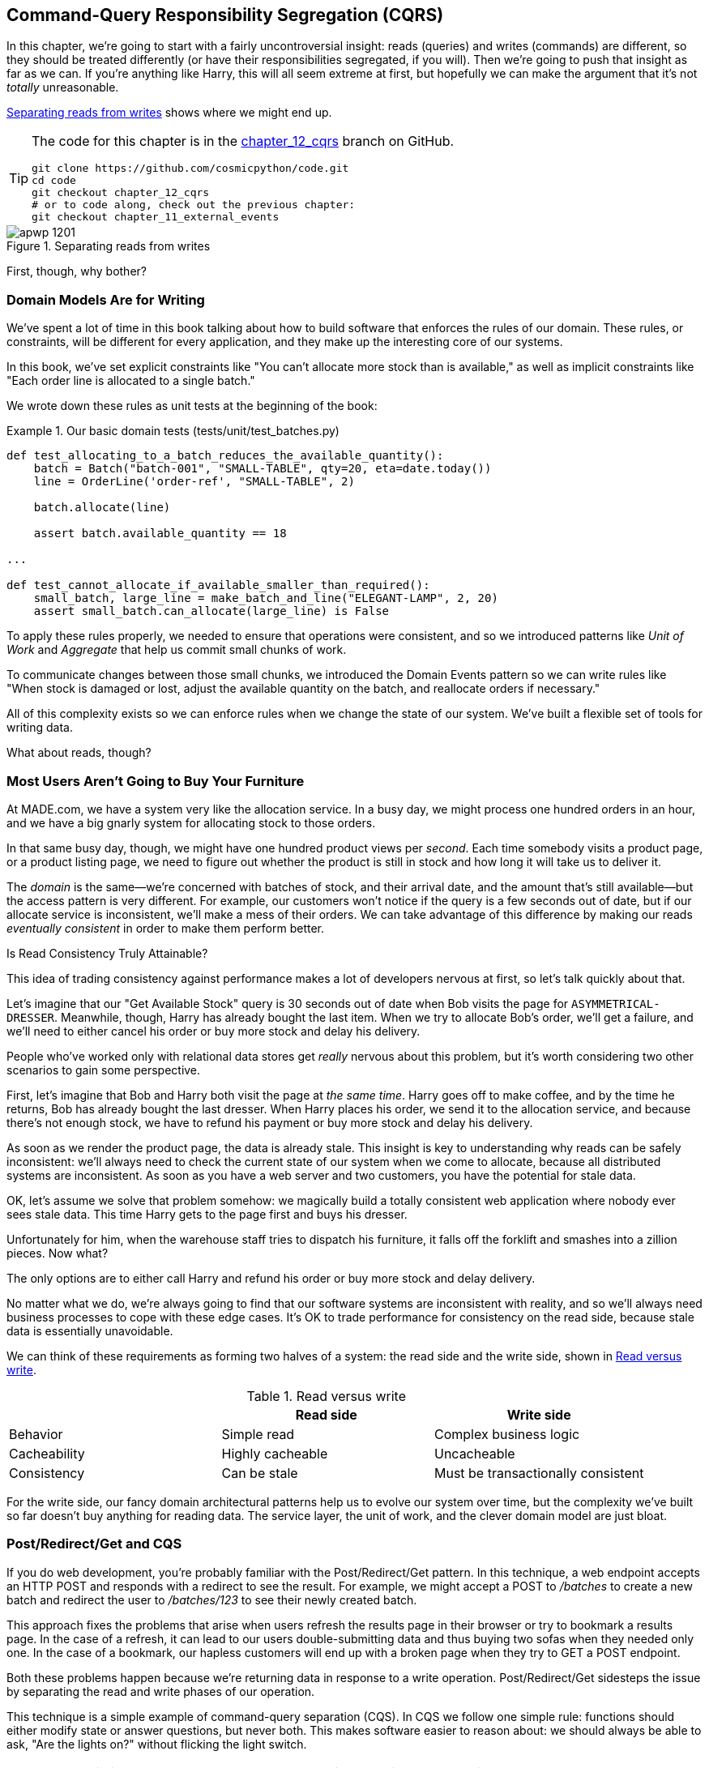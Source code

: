 [[chapter_12_cqrs]]
== Command-Query Responsibility Segregation (CQRS)

In this chapter, we're going to start with a fairly uncontroversial insight:
reads (queries) and writes (commands) are different, so they
should be treated differently (or have their responsibilities segregated, if you will).((("queries", seealso="command-query responsibility segregation")))((("command-query responsibility segregation (CQRS)", id="ix_CQRS"))) Then we're going to push that insight as far
as we can. If you're anything like Harry, this will all seem extreme at first,
but hopefully we can make the argument that it's not _totally_ unreasonable.

<<maps_chapter_11>> shows where we might end up.

[TIP]
====
The code for this chapter is in the
https://oreil.ly/YbWGT[chapter_12_cqrs] branch on GitHub.

----
git clone https://github.com/cosmicpython/code.git
cd code
git checkout chapter_12_cqrs
# or to code along, check out the previous chapter:
git checkout chapter_11_external_events
----
====

[[maps_chapter_11]]
.Separating reads from writes
image::images/apwp_1201.png[]

First, though, why bother?

=== Domain Models Are for Writing

We've spent a lot of time in this book talking about how to build software that
enforces the rules of our domain.((("command-query responsibility segregation (CQRS)", "domain models for writing")))((("domain model", "writing data"))) These rules, or constraints, will be different
for every application, and they make up the interesting core of our systems.

In this book, we've set explicit constraints like "You can't allocate more stock
than is available," as well as implicit constraints like "Each order line is
allocated to a single batch."

We wrote down these rules as unit tests at the beginning of the book:


[[domain_tests]]
.Our basic domain tests (tests/unit/test_batches.py)
====
[source,python]
----
def test_allocating_to_a_batch_reduces_the_available_quantity():
    batch = Batch("batch-001", "SMALL-TABLE", qty=20, eta=date.today())
    line = OrderLine('order-ref', "SMALL-TABLE", 2)

    batch.allocate(line)

    assert batch.available_quantity == 18

...

def test_cannot_allocate_if_available_smaller_than_required():
    small_batch, large_line = make_batch_and_line("ELEGANT-LAMP", 2, 20)
    assert small_batch.can_allocate(large_line) is False
----
====

To apply these rules properly, we needed to ensure that operations
were consistent, and so we introduced patterns like _Unit of Work_ and _Aggregate_
that help us commit small chunks of work.

To communicate changes between those small chunks, we introduced the Domain Events pattern
so we can write rules like "When stock is damaged or lost, adjust the
available quantity on the batch, and reallocate orders if necessary."

All of this complexity exists so we can enforce rules when we change the
state of our system. We've built a flexible set of tools for writing data.

What about reads, though?

=== Most Users Aren't Going to Buy Your Furniture

At MADE.com, we have a ((("command-query responsibility segregation (CQRS)", "reads")))system very like the allocation service. In a busy day, we
might process one hundred orders in an hour, and we have a big gnarly system for
allocating stock to those orders.

In that same busy day, though, we might have one hundred product views per _second_.
Each time somebody visits a product page, or a product listing page, we need
to figure out whether the product is still in stock and how long it will take
us to deliver it.

The _domain_ is the same--we're concerned with batches of stock, and their
arrival date, and the amount that's still available--but the access pattern
is very different. For example, our customers won't notice if the query
is a few seconds out of date, but if our allocate service is inconsistent,
we'll make a mess of their orders.((("consistency", "eventually consistent reads")))((("eventually consistent reads"))) We can take advantage of this difference by
making our reads _eventually consistent_ in order to make them perform better.

[role="nobreakinside less_space"]
.Is Read Consistency Truly Attainable?
*******************************************************************************

This idea of trading consistency against performance makes a lot of developers
pass:[<span class="keep-together">nervous</span>] at first, so let's talk quickly about that.((("consistency", "attainment of read consistency")))((("command-query responsibility segregation (CQRS)", "reads", "consistency of")))

Let's imagine that our "Get Available Stock" query is 30 seconds out of date
when Bob visits the page for `ASYMMETRICAL-DRESSER`.
Meanwhile, though, Harry has already bought the last item. When we try to
allocate Bob's order, we'll get a failure, and we'll need to either cancel his
order or buy more stock and delay his delivery.

People who've worked only with relational data stores get _really_ nervous
about this problem, but it's worth considering two other scenarios to gain some
perspective.

First, let's imagine that Bob and Harry both visit the page at _the same
time_. Harry goes off to make coffee, and by the time he returns, Bob has
already bought the last dresser. When Harry places his order, we send it to
the allocation service, and because there's not enough stock, we have to refund
his payment or buy more stock and delay his delivery.

As soon as we render the product page, the data is already stale. This insight
is key to understanding why reads can be safely inconsistent: we'll always need
to check the current state of our system when we come to allocate, because all
distributed systems are inconsistent. As soon as you have a web server and two
customers, you have the potential for stale data.

OK, let's assume we solve that problem somehow: we magically build a totally
consistent web application where nobody ever sees stale data. This time Harry
gets to the page first and buys his dresser.

Unfortunately for him, when the warehouse staff tries to dispatch his furniture,
it falls off the forklift and smashes into a zillion pieces. Now what?

The only options are to either call Harry and refund his order or buy more
stock and delay delivery.

No matter what we do, we're always going to find that our software systems are
inconsistent with reality, and so we'll always need business processes to cope
with these edge cases. It's OK to trade performance for consistency on the
read side, because stale data is essentially unavoidable.
*******************************************************************************

We can think of these requirements as forming two halves of a system:
the read side and the((("command-query responsibility segregation (CQRS)", "read side and write side"))) write side, shown in <<read_and_write_table>>.

[[read_and_write_table]]
.Read versus write
[options="header"]
|===
| | Read side | Write side
| Behavior | Simple read | Complex business logic
| Cacheability | Highly cacheable | Uncacheable
| Consistency | Can be stale | Must be transactionally consistent
|===


For the write side, our fancy domain architectural patterns help us to evolve
our system over time, but the complexity we've built so far doesn't buy
anything for reading data. The service layer, the unit of work,  and the clever
domain model are just bloat.


=== Post/Redirect/Get and CQS

If you do web development, you're probably familiar with the
Post/Redirect/Get pattern. ((("Post/Redirect/Get pattern")))((("command-query responsibility segregation (CQRS)", "Post/Redirect/Get pattern and CQS")))In this technique, a web endpoint accepts an
HTTP POST and responds with a redirect to see the result. For example, we might
accept a POST to _/batches_ to create a new batch and redirect the user to
_/batches/123_ to see their newly created batch.

This approach fixes the problems that arise when users refresh the results page
in their browser or try to bookmark a results page. In the case of a refresh,
it can lead to our users double-submitting data and thus buying two sofas when they
needed only one. In the case of a bookmark, our hapless customers will end up
with a broken page when they try to GET a POST endpoint.

Both these problems happen because we're returning data in response to a write
operation. Post/Redirect/Get sidesteps the issue by separating the read and
write phases of our operation.((("Post/Redirect/Get pattern", "command-query separation (CQS)")))

This technique is a simple ((("CQS (command-query separation)")))example of command-query separation (CQS). In CQS we
follow one simple rule: functions should either modify state or answer
questions, but never both. This makes software easier to reason about: we should
always be able to ask, "Are the lights on?" without flicking the light switch.

NOTE: When building APIs, we can apply the same design technique by returning a
    201 Created, or a 202 Accepted, with a Location header containing the URI
    of our new resources. What's important here isn't the status code we use
    but the logical separation of work into a write phase and a query phase.

As you'll see, we can use the CQS principle to make our systems faster and more
scalable, but first, let's fix the CQS violation in our existing code. Ages ago, we introduced an `allocate` endpoint that takes an order and
calls our service layer to allocate some stock. At the end of the call, we
return a 200 OK and the batch ID. That's led to some ugly design flaws so that
we can get the data we need. Let's change it to return a simple OK message and
instead provide a new read-only endpoint to retrieve allocation state:


[[api_test_does_get_after_post]]
.API test does a GET after the POST (tests/e2e/test_api.py)
====
[source,python]
----
@pytest.mark.usefixtures('postgres_db')
@pytest.mark.usefixtures('restart_api')
def test_happy_path_returns_202_and_batch_is_allocated():
    orderid = random_orderid()
    sku, othersku = random_sku(), random_sku('other')
    earlybatch = random_batchref(1)
    laterbatch = random_batchref(2)
    otherbatch = random_batchref(3)
    api_client.post_to_add_batch(laterbatch, sku, 100, '2011-01-02')
    api_client.post_to_add_batch(earlybatch, sku, 100, '2011-01-01')
    api_client.post_to_add_batch(otherbatch, othersku, 100, None)

    r = api_client.post_to_allocate(orderid, sku, qty=3)
    assert r.status_code == 202

    r = api_client.get_allocation(orderid)
    assert r.ok
    assert r.json() == [
        {'sku': sku, 'batchref': earlybatch},
    ]


@pytest.mark.usefixtures('postgres_db')
@pytest.mark.usefixtures('restart_api')
def test_unhappy_path_returns_400_and_error_message():
    unknown_sku, orderid = random_sku(), random_orderid()
    r = api_client.post_to_allocate(
        orderid, unknown_sku, qty=20, expect_success=False,
    )
    assert r.status_code == 400
    assert r.json()['message'] == f'Invalid sku {unknown_sku}'

    r = api_client.get_allocation(orderid)
    assert r.status_code == 404
----
====

OK, what might((("Flask framework", "endpoint for viewing allocations"))) the Flask app look like?((("views", "read-only")))


[[flask_app_calls_view]]
.Endpoint for viewing allocations (src/allocation/entrypoints/flask_app.py)
====
[source,python]
----
from allocation import views
...

@app.route("/allocations/<orderid>", methods=['GET'])
def allocations_view_endpoint(orderid):
    uow = unit_of_work.SqlAlchemyUnitOfWork()
    result = views.allocations(orderid, uow)  #<1>
    if not result:
        return 'not found', 404
    return jsonify(result), 200
----
====

<1> All right, a _views.py_, fair enough; we can keep read-only stuff in there,
    and it'll be a real _views.py_, not like Django's, something that knows how
    to build read-only views of our data...

[[hold-on-ch12]]
=== Hold On to Your Lunch, Folks

Hmm, so we can probably just ((("command-query responsibility segregation (CQRS)", "building read-only views into our data")))((("repositories", "adding list method to existing repository object")))((("SQL", "raw SQL in views")))add a list method to our existing repository
object:


[[views_dot_py]]
.Views do...raw SQL? (src/allocation/views.py)
====
[source,python]
[role="non-head"]
----
from allocation.service_layer import unit_of_work

def allocations(orderid: str, uow: unit_of_work.SqlAlchemyUnitOfWork):
    with uow:
        results = list(uow.session.execute(
            'SELECT ol.sku, b.reference'
            ' FROM allocations AS a'
            ' JOIN batches AS b ON a.batch_id = b.id'
            ' JOIN order_lines AS ol ON a.orderline_id = ol.id'
            ' WHERE ol.orderid = :orderid',
            dict(orderid=orderid)
        ))
    return [{'sku': sku, 'batchref': batchref} for sku, batchref in results]
----
====


[quote, Our readers]
____
Excuse me?  Raw SQL?
____

If you're anything like Harry encountering this pattern for the first time,
you'll be wondering what on earth Bob has been smoking. We're hand-rolling our
own SQL now, and converting database rows directly to dicts? After all the
effort we put into building a nice domain model? And what about the Repository
pattern? Isn't that meant to be our abstraction around the database? Why don't
we reuse that?

Well, let's explore that seemingly simpler alternative first, and see what it
looks like in practice.


We'll still keep our view in a separate _views.py_ module; enforcing a clear
distinction between reads and writes in your application is still a good idea.
We apply command-query separation, and it's easy to see which code modifies
state (the event handlers) and which code just retrieves read-only state (the views).

TIP: Splitting out your read-only views from your state-modifying
    command and event handlers is probably a good idea, even if you
    don't want to go to full-blown CQRS.


=== Testing CQRS Views

Before we get ((("views", "testing CQRS views")))((("testing", "integration test for CQRS view")))((("command-query responsibility segregation (CQRS)", "testing views")))into exploring various options, let's talk about testing.
Whichever approaches you decide to go for, you're probably going to need
at least one integration test.  Something like this:


[[integration_testing_views]]
.An integration test for a view (tests/integration/test_views.py)
====
[source,python]
----
def test_allocations_view(sqlite_session_factory):
    uow = unit_of_work.SqlAlchemyUnitOfWork(sqlite_session_factory)
    messagebus.handle(commands.CreateBatch('sku1batch', 'sku1', 50, None), uow)  #<1>
    messagebus.handle(commands.CreateBatch('sku2batch', 'sku2', 50, today()), uow)
    messagebus.handle(commands.Allocate('order1', 'sku1', 20), uow)
    messagebus.handle(commands.Allocate('order1', 'sku2', 20), uow)
    # add a spurious batch and order to make sure we're getting the right ones
    messagebus.handle(commands.CreateBatch('sku1batch-later', 'sku1', 50, today()), uow)
    messagebus.handle(commands.Allocate('otherorder', 'sku1', 30), uow)
    messagebus.handle(commands.Allocate('otherorder', 'sku2', 10), uow)

    assert views.allocations('order1', uow) == [
        {'sku': 'sku1', 'batchref': 'sku1batch'},
        {'sku': 'sku2', 'batchref': 'sku2batch'},
    ]
----
====

<1> We do the setup for the integration test by using the public entrypoint to
    our application, the message bus. That keeps our tests decoupled from
    any implementation/infrastructure details about how things get stored.

////
IDEA: sidebar on testing views.  some old content follows.

Before you dismiss the need to use integration tests as just another
anti-feather in the anti-cap of this total anti-pattern, it's worth thinking
through the alternatives.

- If you're going via the `Products` repository, then you'll need integration
  tests for any new query methods you add.

- If you're going via the ORM, you'll still need integration tests

- And if you decide to build a read-only `BatchRepository`, ignoring
  the purists that tell you you're not allowed to have a Repository for
  a non-Aggregate model class, call it `BatchDAL` if you want, in any case,
  you'll still need integration tests for _that_.

So the choice is about whether or not you want a layer of abstraction between
your permanent storage and the logic of your read-only views.

* If the views are relatively simple (all the logic in our case is in filtering
  down to the right batch references), then adding another layer doesn't seem
  worth it.

* If your views do more complex calculations, or need to invoke some business
  rules to decide what to display... If, in short, you find yourself writing a
  lot of integration tests for a single view, then it may be worth building
  that intermediary layer, so that you can test the SQL and the
  display/calculation/view logic separately

IDEA: some example code showing a DAL layer in front of some read-only view
code with more complex business logic.

////



=== "Obvious" Alternative 1: Using the Existing Repository

How about adding((("views", "simple view that uses the repository")))((("repositories", "simple view using existing repository")))((("command-query responsibility segregation (CQRS)", "simple view using existing repository"))) a helper method to our `products` repository?


[[view_using_repo]]
.A simple view that uses the repository (src/allocation/views.py)
====
[source,python]
[role="skip"]
----
from allocation import unit_of_work

def allocations(orderid: str, uow: unit_of_work.AbstractUnitOfWork):
    with uow:
        products = uow.products.for_order(orderid=orderid)  #<1>
        batches = [b for p in products for b in p.batches]  #<2>
        return [
            {'sku': b.sku, 'batchref': b.reference}
            for b in batches
            if orderid in b.orderids  #<3>
        ]
----
====

<1> Our repository returns `Product` objects, and we need to find all the
    products for the SKUs in a given order, so we'll build a new helper method
    called `.for_order()` on the repository.

<2> Now we have products but we actually want batch references, so we
    get all the possible batches with a list comprehension.

<3> We filter _again_ to get just the batches for our specific
    order. That, in turn, relies on our `Batch` objects being able to tell us
    which order IDs it has allocated to it.

We implement that last using a `.orderid` property:


[[orderids_on_batch]]
.An arguably unnecessary property on our model (src/allocation/domain/model.py)
====
[source,python]
[role="skip"]
----
class Batch:
    ...

    @property
    def orderids(self):
        return {l.orderid for l in self._allocations}
----
====

You can start to see that reusing our existing repository and domain model classes
is not as straightforward as you might have assumed.  We've had to add new helper
methods to both, and we're doing a bunch of looping and filtering in Python, which
is work that would be done much more efficiently by the database.

So yes, on the plus side we're reusing our existing abstractions, but on the
downside, it all feels quite clunky.


=== Your Domain Model Is Not Optimized for Read Operations

What we're seeing here are the effects of having a domain model that
is designed primarily for write operations, while our requirements for
reads are often conceptually quite different.((("domain model", "not optimized for read operations")))((("command-query responsibility segregation (CQRS)", "domain model not optimized for read operations")))

This is the chin-stroking-architect's justification for CQRS.  As we've said before,
a domain model is not a data model--we're trying to capture the way the
business works: workflow, rules around state changes, messages exchanged;
concerns about how the system reacts to external events and user input.
_Most of this stuff is totally irrelevant for read-only operations_.

To make a facile point, your domain classes will have multiple methods for
modifying state, and you won't need any of them for read-only operations.

As the complexity of your domain model grows, you will find yourself making
more and more choices about how to structure that model, which make it more and
more awkward to use for read operations.


TIP: This justification for CQRS is related to the justification for the Domain
    Model pattern. If you're building a simple CRUD app, reads and writes are
    going to be closely related, so you don't need a domain model or CQRS. But
    the more complex your domain, the more likely you are to need both.


===  "Obvious" Alternative 2: Using the ORM

You may be thinking, OK, if our repository is clunky, and working with
`Products` is clunky, then I can at least ((("object-relational mappers (ORMs)", "simple view using the ORM")))((("views", "simple view that uses the ORM")))((("command-query responsibility segregation (CQRS)", "view that uses the ORM"))) use my ORM and work with `Batches`.
That's what it's for!

[[view_using_orm]]
.A simple view that uses the ORM (src/allocation/views.py)
====
[source,python]
[role="skip"]
----
from allocation import unit_of_work, model

def allocations(orderid: str, uow: unit_of_work.AbstractUnitOfWork):
    with uow:
        batches = uow.session.query(model.Batch).join(
            model.OrderLine, model.Batch._allocations
        ).filter(
            model.OrderLine.orderid == orderid
        )
        return [
            {'sku': b.sku, 'batchref': b.batchref}
            for b in batches
        ]
----
====

But is that _actually_ any easier to write or understand than the raw SQL
version from the code example in <<hold-on-ch12>>? It may not look too bad up there, but we
can tell you it took several attempts, and plenty of digging through the
SQLAlchemy docs. SQL is just SQL.

////
IDEA (hynek)
this seems like a PERFECT opportunity to talk about SQLAlchemy Core API. If you
have questions, pls talk to me. But jumping from ORM directly to raw SQL is
baby/bathwater.
////

But the ORM can also expose us to performance problems.


=== SELECT N+1 and Other Performance Considerations


The so-called
https://oreil.ly/OkBOS[`SELECT N+1`]
problem is a common performance problem with ORMs: when retrieving a list of
objects, your ORM will often perform an initial query to, say, get all the IDs
of the objects it needs, and then issue individual queries for each object to
retrieve their attributes. ((("command-query responsibility segregation (CQRS)", "SELECT N+1 and other performance problems")))((("SELECT N+1")))((("object-relational mappers (ORMs)", "SELECT N+1 performance problem")))This is especially likely if there are any foreign-key relationships on your objects.

NOTE: In all fairness, we should say that SQLAlchemy is quite good at avoiding
    the `SELECT N+1` problem.((("SQLAlchemy", "SELECT N+1 problem and")))((("eager loading"))) It doesn't display it in the preceding example, and
    you can request
    https://oreil.ly/XKDDm[eager loading]
    explicitly to avoid it when dealing with joined objects.

Beyond `SELECT N+1`, you may have other reasons for wanting to decouple the
way you persist state changes from the way that you retrieve current state.
A set of fully normalized relational tables is a good way to make sure that
write operations never cause data corruption. But retrieving data using lots
of joins can be slow. It's common in such cases to add some denormalized views,
build read replicas, or even add caching layers.


=== Time to Completely Jump the Shark

On that note: have we convinced you that our raw SQL version isn't so weird as
it first seemed?((("command-query responsibility segregation (CQRS)", "denormalized copy of your data optimized for read operations")))((("views", "keeping totally separate, denormalized datastore for view model"))) Perhaps we were exaggerating for effect? Just you wait.

So, reasonable or not, that hardcoded SQL query is pretty ugly, right? What if
we made it nicer...

[[much_nicer_query]]
.A much nicer query (src/allocation/views.py)
====
[source,python]
----
def allocations(orderid: str, uow: unit_of_work.SqlAlchemyUnitOfWork):
    with uow:
        results = list(uow.session.execute(
            'SELECT sku, batchref FROM allocations_view WHERE orderid = :orderid',
            dict(orderid=orderid)
        ))
        ...
----
====

...by _keeping a totally separate, denormalized data store for our view model_?

[[new_table]]
.Hee hee hee, no foreign keys, just strings, YOLO (src/allocation/adapters/orm.py)
====
[source,python]
----
allocations_view = Table(
    'allocations_view', metadata,
    Column('orderid', String(255)),
    Column('sku', String(255)),
    Column('batchref', String(255)),
)
----
====


OK, nicer-looking SQL queries wouldn't be a justification for anything really,
but building a denormalized copy of your data that's optimized for read operations
isn't uncommon, once you've reached the limits of what you can do with indexes.

Even with well-tuned indexes, a relational database uses a lot of CPU to perform
joins. The fastest queries will always be pass:[<code>SELECT * from <em>mytable</em> WHERE <em>key</em> = :<em>value</em></code>].

More than raw speed, though, this approach buys us scale.((("SELECT * FROM WHERE queries"))) When we're writing
data to a relational database, we need to make sure that we get a lock over the
rows we're changing so we don't run into consistency problems.

If multiple clients are changing data at the same time, we'll have weird race
conditions. When we're _reading_ data, though, there's no limit to the number
of clients that can concurrently execute. For this reason, read-only stores can
be horizontally scaled out.

TIP: Because read replicas can be inconsistent, there's no limit to how many we
    can have. If you're struggling to scale a system with a complex data store,
    ask whether you could build a simpler read model.

Keeping the read model up to date is the challenge!  Database views
(materialized or otherwise) and triggers are a common solution, but that limits
you to your database. We'd like to show you how to reuse our event-driven
architecture instead.((("event handlers", "updating read model table using")))((("command-query responsibility segregation (CQRS)", "updating read model table using event handler")))((("views", "updating read model table using event handler")))


==== Updating a Read Model Table Using an Event Handler

We add a second handler to the `Allocated` event:

[[new_handler_for_allocated]]
.Allocated event gets a new handler (src/allocation/service_layer/messagebus.py)
====
[source,python]
----
EVENT_HANDLERS = {
    events.Allocated: [
        handlers.publish_allocated_event,
        handlers.add_allocation_to_read_model
    ],
----
====

Here's what our update-view-model code looks like:


[[update_view_model_1]]
.Update on allocation (src/allocation/service_layer/handlers.py)
====
[source,python]
----

def add_allocation_to_read_model(
        event: events.Allocated, uow: unit_of_work.SqlAlchemyUnitOfWork,
):
    with uow:
        uow.session.execute(
            'INSERT INTO allocations_view (orderid, sku, batchref)'
            ' VALUES (:orderid, :sku, :batchref)',
            dict(orderid=event.orderid, sku=event.sku, batchref=event.batchref)
        )
        uow.commit()
----
====

Believe it or not, that will pretty much work!  _And it will work
against the exact same integration tests as the rest of our options._

OK, you'll also need to handle `Deallocated`:


[[handle_deallocated_too]]
.A second listener for read model updates
====
[source,python]
[role="skip"]
----
events.Deallocated: [
    handlers.remove_allocation_from_read_model,
    handlers.reallocate
],

...

def remove_allocation_from_read_model(
        event: events.Deallocated, uow: unit_of_work.SqlAlchemyUnitOfWork,
):
    with uow:
        uow.session.execute(
            'DELETE FROM allocations_view '
            ' WHERE orderid = :orderid AND sku = :sku',
----
====


<<read_model_sequence_diagram>> shows the flow across the two requests: two
transactions in the POST/write operation, one to update the write model and one
to update the read model, which the GET/read operation can use.

[[read_model_sequence_diagram]]
.Sequence diagram for read model
image::images/apwp_1202.png[]
[role="image-source"]
----
[plantuml, apwp_1202, config=plantuml.cfg]
@startuml
actor User order 1
boundary Flask order 2
participant MessageBus order 3
participant "Domain Model" as Domain order 4
participant View order 9
database DB order 10

User -> Flask: POST to allocate Endpoint
Flask -> MessageBus : Allocate Command

group UoW/transaction 1
    MessageBus -> Domain : allocate()
    MessageBus -> DB: commit write model
end

group UoW/transaction 2
    Domain -> MessageBus : raise Allocated event(s)
    MessageBus -> DB : update view model
end

Flask -> User: 202 OK

User -> Flask: GET allocations endpoint
Flask -> View: get allocations
View -> DB: SELECT on view model
DB -> View: some allocations
View -> Flask: some allocations
Flask -> User: some allocations

@enduml
----

[role="nobreakinside less_space"]
.Rebuilding from Scratch
*******************************************************************************
"What happens when it breaks?" should be the first question we ask as engineers.((("command-query responsibility segregation (CQRS)", "rebuilding view model from scratch")))((("views", "rebuilding view model from scratch")))

How do we deal with a view model that hasn't been updated because of a bug or
temporary outage? Well, this is just another case where events and commands can
fail independently.

If we _never_ updated the view model, and the `ASYMMETRICAL-DRESSER` was forever in
stock, that would be annoying for customers, but the `allocate` service would
still fail, and we'd take action to fix the problem.

Rebuilding a view model is easy, though. Since we're using a service layer to
update our view model, we can write a tool that does the following:

* Queries the current state of the write side to work out what's currently
  allocated
* Calls the `add_allocate_to_read_model` handler for each allocated item

We can use this technique to create entirely new read models from historical
data.
*******************************************************************************

=== Changing Our Read Model Implementation Is Easy

Let's see the flexibility that our event-driven model buys us in action,
by seeing what happens if we ever decide ((("Redis", "changing read model implementation to use")))((("command-query responsibility segregation (CQRS)", "changing read model implementation to use Redis")))we want to implement a read model by
using a totally separate storage engine, Redis.

Just watch:


[[redis_readmodel_handlers]]
.Handlers update a Redis read model (src/allocation/service_layer/handlers.py)
====
[source,python]
[role="non-head"]
----
def add_allocation_to_read_model(event: events.Allocated, _):
    redis_eventpublisher.update_readmodel(event.orderid, event.sku, event.batchref)

def remove_allocation_from_read_model(event: events.Deallocated, _):
    redis_eventpublisher.update_readmodel(event.orderid, event.sku, None)
----
====

The helpers in our Redis module are one-liners:


[[redis_readmodel_client]]
.Redis read model read and update (src/allocation/adapters/redis_eventpublisher.py)
====
[source,python]
[role="non-head"]
----
def update_readmodel(orderid, sku, batchref):
    r.hset(orderid, sku, batchref)


def get_readmodel(orderid):
    return r.hgetall(orderid)
----
====

(Maybe the name __redis_eventpublisher.py__ is a misnomer now, but you get the idea.)

And the view itself changes very slightly to adapt to its new backend:

[[redis_readmodel_view]]
.View adapted to Redis (src/allocation/views.py)
====
[source,python]
[role="non-head"]
----
def allocations(orderid):
    batches = redis_eventpublisher.get_readmodel(orderid)
    return [
        {'batchref': b.decode(), 'sku': s.decode()}
        for s, b in batches.items()
    ]
----
====



And the _exact same_ integration tests that we had before still pass,
because they are written at a level of abstraction that's decoupled from the
implementation: setup puts messages on the message bus, and the assertions
are against our view.

TIP: Event handlers are a great way to manage updates to a read model,
    if you decide you need one.((("event handlers", "managing updates to read model")))  They also make it easy to change the
    implementation of that read model at a later date.

.Exercise for the Reader
**********************************************************************
Implement another view, this time to show the allocation for a single
order line.

Here the trade-offs between using hardcoded SQL versus going via a repository
should be much more blurry.  Try a few versions (maybe including going
to Redis), and see which you prefer.
**********************************************************************


=== Wrap-Up: But Would You Really?

<<view_model_tradeoffs>> proposes some((("command-query responsibility segregation (CQRS)", "trade-offs for view model options")))((("views", "trade-offs for view model options"))) pros and cons for each of our options.

[[view_model_tradeoffs]]
[options="header"]
.Trade-offs of various view model options
|===
| Option | Pros | Cons

| Just use repositories
| Simple, consistent approach.
| Expect performance issues with complex query patterns.

| Use custom queries with your ORM
| Allows reuse of DB configuration and model definitions.
| Adds another query language with its own quirks and syntax.

| Use hand-rolled SQL
| Offers fine control over performance with a standard query syntax.
| Changes to DB schema have to be made to your hand-rolled queries _and_ your
  ORM definitions. Highly normalized schemas may still have performance
  limitations.

| Create separate read stores with events
| Read-only copies are easy to scale out. Views can be constructed when data
  changes so that queries are as simple as possible.
| Complex technique. Harry will be forever suspicious of your tastes and
  motives.
|===

// IDEA (EJ3) Might be useful to re-iterate what "full-blown" CQRS means vs simpler CQRS options.  I think
//      most blog posts describe CQRS in terms of the "full-blown" version, while
//      ignoring over the simpler version that is developed earlier in this chapter.
//
//      In my experience, many people react to CQRS with the response that
//      it's insane/too complex/too-hard and want to fall back to a CRUD hammer.
//

As it happens, the((("command-query responsibility segregation (CQRS)", "full-blown CQRS versus simpler options"))) allocation service at MADE.com does use "full-blown" CQRS,
with a read model stored in Redis, and even a second layer of cache provided
by Varnish. But its use cases are quite a bit different from what
we've shown here. For the kind of allocation service we're building, it seems
unlikely that you'd need to use a separate read model and event handlers for
updating it.


But as your domain model becomes richer and more complex, a simplified read
model become ever more compelling.

Often, your read operations will be acting on the same conceptual objects as your
write model, so using the ORM, adding some read methods to your repositories,
and using domain model classes for your read operations is _just fine_.

In our book example, the read operations act on quite different conceptual
entities to our domain model. The allocation service thinks in terms of
`Batches` for a single SKU, but users care about allocations for a whole order,
with multiple SKUs, so using the ORM ends up being a little awkward. We'd be
quite tempted to go with the raw-SQL view we showed right at the beginning of
the chapter.((("command-query responsibility segregation (CQRS)", startref="ix_CQRS")))

On that note, let's sally forth into our final chapter.
